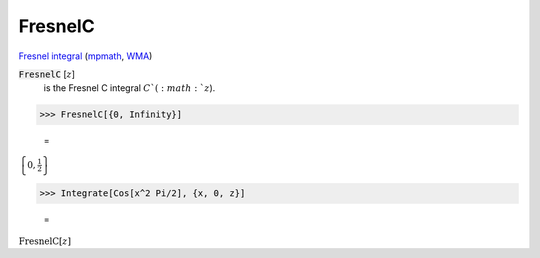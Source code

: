 FresnelC
========

`Fresnel integral <https://en.wikipedia.org/wiki/Fresnel_integral>`_ (`mpmath <https://mpmath.org/doc/current/functions/expintegrals.html?mpmath.fresnelc>`_,    `WMA <https://reference.wolfram.com/language/ref/FresnelC.html>`_)

:code:`FresnelC` [:math:`z`]
    is the Fresnel C integral :math:`C`(:math:`z`).





>>> FresnelC[{0, Infinity}]

    =
:math:`\left\{0,\frac{1}{2}\right\}`


>>> Integrate[Cos[x^2 Pi/2], {x, 0, z}]

    =
:math:`\text{FresnelC}\left[z\right]`


